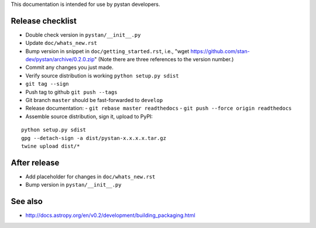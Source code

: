 This documentation is intended for use by pystan developers.

Release checklist
=================

- Double check version in ``pystan/__init__.py``
- Update ``doc/whats_new.rst``
- Bump version in snippet in ``doc/getting_started.rst``, i.e., "wget
  https://github.com/stan-dev/pystan/archive/0.2.0.zip" (Note there are three
  references to the version number.)
- Commit any changes you just made.
- Verify source distribution is working ``python setup.py sdist``
- ``git tag --sign``
- Push tag to github ``git push --tags``
- Git branch ``master`` should be fast-forwarded to ``develop``
- Release documentation:
  - ``git rebase master readthedocs``
  - ``git push --force origin readthedocs``
- Assemble source distribution, sign it, upload to PyPI:

::

    python setup.py sdist
    gpg --detach-sign -a dist/pystan-x.x.x.x.tar.gz
    twine upload dist/*

After release
=============

- Add placeholder for changes in ``doc/whats_new.rst``
- Bump version in ``pystan/__init__.py``

See also
========
- http://docs.astropy.org/en/v0.2/development/building_packaging.html
